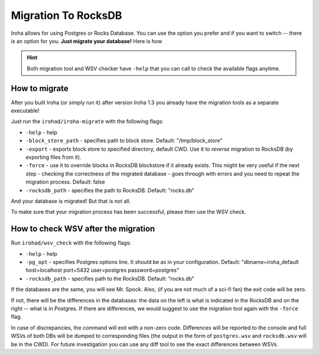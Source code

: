 ====================
Migration To RocksDB
====================

Iroha allows for using Postgres or Rocks Database.
You can use the option you prefer and if you want to switch -- there is an option for you.
**Just migrate your database!**
Here is how

.. hint:: Both migration tool and WSV checker have ``-help`` that you can call to check the available flags anytime.

How to migrate
==============

After you built Iroha (or simply run it) after version Iroha 1.3 you already have the migration tools as a separate executable! 

Just run the ``irohad/iroha-migrate`` with the following flags:

- ``-help`` - help
- ``-block_store_path`` - specifies path to block store. Default: "/tmp/block_store"
- ``-export`` - exports block store to specified directory, default CWD. Use it to *reverse* migration to RocksDB (by exporting files from it).
- ``-force`` - use it to override blocks in RocksDB blockstore if it already exists. This might be very useful if the next step - checking the correctness of the migrated database - goes through with errors and you need to repeat the migration process. Default: false
- ``-rocksdb_path`` - specifies the path to RocksDB. Default: "rocks.db"

And your database is migrated! But that is not all.

To make sure that your migration process has been successful, please then use the WSV check.

How to check WSV after the migration
====================================

Run ``irohad/wsv_check`` with the following flags: 

- ``-help`` - help
- ``-pg_opt`` - specifies Postgres options line. It should be as in your configuration. Default: "dbname=iroha_default host=localhost port=5432 user=postgres password=postgres"
- ``-rocksdb_path`` - specifies path to the RocksDB. Default: "rocks.db"

If the databases are the same, you will see Mr. Spock. Also, (if you are not much of a sci-fi fan) the exit code will be zero.

If not, there will be the differences in the databases: the data on the left is what is indicated in the RocksDB and on the right -- what is in Postgres.
If there are differences, we would suggest to use the migration tool again with the ``-force`` flag.

In case of discrepancies, the command will exit with a non-zero code. Differences will be reported to the console and full WSVs of both DBs will be dumped to corresponding files (the output in the form of ``postgres.wsv`` and ``rocksdb.wsv`` will be in the CWD). 
For future investigation you can use any diff tool to see the exact differences between WSVs.
